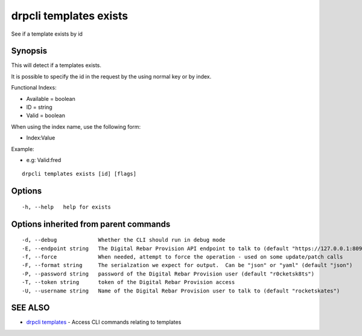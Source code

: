 drpcli templates exists
=======================

See if a template exists by id

Synopsis
--------

This will detect if a templates exists.

It is possible to specify the id in the request by the using normal key
or by index.

Functional Indexs:

-  Available = boolean
-  ID = string
-  Valid = boolean

When using the index name, use the following form:

-  Index:Value

Example:

-  e.g: Valid:fred

::

    drpcli templates exists [id] [flags]

Options
-------

::

      -h, --help   help for exists

Options inherited from parent commands
--------------------------------------

::

      -d, --debug             Whether the CLI should run in debug mode
      -E, --endpoint string   The Digital Rebar Provision API endpoint to talk to (default "https://127.0.0.1:8092")
      -f, --force             When needed, attempt to force the operation - used on some update/patch calls
      -F, --format string     The serialzation we expect for output.  Can be "json" or "yaml" (default "json")
      -P, --password string   password of the Digital Rebar Provision user (default "r0cketsk8ts")
      -T, --token string      token of the Digital Rebar Provision access
      -U, --username string   Name of the Digital Rebar Provision user to talk to (default "rocketskates")

SEE ALSO
--------

-  `drpcli templates <drpcli_templates.html>`__ - Access CLI commands
   relating to templates
